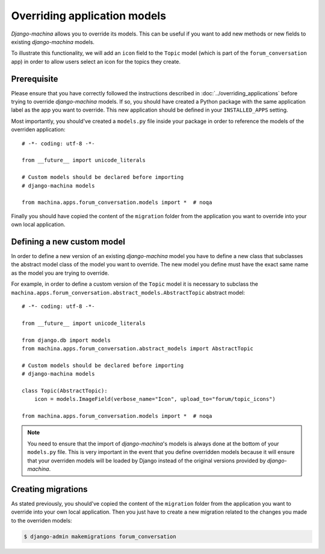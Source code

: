 #############################
Overriding application models
#############################

*Django-machina* allows you to override its models. This can be useful if you want to add new methods or new fields to existing *django-machina* models.

To illustrate this functionality, we will add an ``icon`` field to the ``Topic`` model (which is part of the ``forum_conversation`` app) in order to allow users select an icon for the topics they create.

Prerequisite
------------

Please ensure that you have correctly followed the instructions described in :doc:`../overriding_applications` before trying to override *django-machina* models. If so, you should have created a Python package with the same application label as the app you want to override. This new application should be defined in your ``INSTALLED_APPS`` setting.

Most importantly, you should've created a ``models.py`` file inside your package in order to reference the models of the overriden application::

  # -*- coding: utf-8 -*-

  from __future__ import unicode_literals

  # Custom models should be declared before importing
  # django-machina models

  from machina.apps.forum_conversation.models import *  # noqa

Finally you should have copied the content of the ``migration`` folder from the application you want to override into your own local application.

Defining a new custom model
---------------------------

In order to define a new version of an existing *django-machina* model you have to define a new class that subclasses the abstract model class of the model you want to override. The new model you define must have the exact same name as the model you are trying to override.

For example, in order to define a custom version of the ``Topic`` model it is necessary to subclass the ``machina.apps.forum_conversation.abstract_models.AbstractTopic`` abstract model::

  # -*- coding: utf-8 -*-

  from __future__ import unicode_literals

  from django.db import models
  from machina.apps.forum_conversation.abstract_models import AbstractTopic

  # Custom models should be declared before importing
  # django-machina models

  class Topic(AbstractTopic):
      icon = models.ImageField(verbose_name="Icon", upload_to="forum/topic_icons")

  from machina.apps.forum_conversation.models import *  # noqa

.. note::

    You need to ensure that the import of *django-machina*'s models is always done at the bottom of your ``models.py`` file. This is very important in the event that you define overridden models because it will ensure that your overriden models will be loaded by Django instead of the original versions provided by *django-machina*.

Creating migrations
-------------------

As stated previously, you should've copied the content of the ``migration`` folder from the application you want to override into your own local application. Then you just have to create a new migration related to the changes you made to the overriden models:

.. code-block:: bash

  $ django-admin makemigrations forum_conversation
